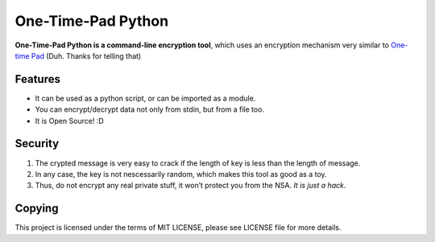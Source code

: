 One-Time-Pad Python
===================

**One-Time-Pad Python is a command-line encryption tool**, which uses an
encryption mechanism very similar to `One-time Pad`_ (Duh. Thanks for
telling that)

Features
--------

-  It can be used as a python script, or can be imported as a module.
-  You can encrypt/decrypt data not only from stdin, but from a file
   too.
-  It is Open Source! :D

Security
--------

1. The crypted message is very easy to crack if the length of key is
   less than the length of message.
2. In any case, the key is not nescessarily random, which makes this
   tool as good as a toy.
3. Thus, do not encrypt any real private stuff, it won’t protect you
   from the NSA. *It is just a hack*.

Copying
-------

This project is licensed under the terms of MIT LICENSE, please see
LICENSE file for more details.

.. _One-time Pad: https://en.wikipedia.org/wiki/One-time_pad
